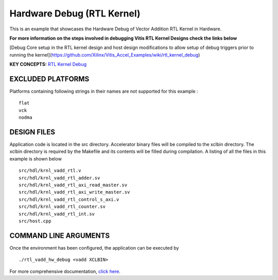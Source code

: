 Hardware Debug (RTL Kernel)
===========================

This is an example that showcases the Hardware Debug of Vector Addition RTL Kernel in Hardware.

 
**For more information on the steps involved in debugging Vitis RTL Kernel Designs check the links below**
 
[Debug Core setup in the RTL kernel design and host design modifications to allow setup of debug triggers prior to running the kernel](https://github.com/Xilinx/Vitis_Accel_Examples/wiki/rtl_kernel_debug)

**KEY CONCEPTS:** `RTL Kernel Debug <https://www.xilinx.com/html_docs/xilinx2020_2/vitis_doc/debuggingapplicationskernels.html#xey1524445482547>`__

EXCLUDED PLATFORMS
------------------

Platforms containing following strings in their names are not supported for this example :

::

   flat
   vck
   nodma

DESIGN FILES
------------

Application code is located in the src directory. Accelerator binary files will be compiled to the xclbin directory. The xclbin directory is required by the Makefile and its contents will be filled during compilation. A listing of all the files in this example is shown below

::

   src/hdl/krnl_vadd_rtl.v
   src/hdl/krnl_vadd_rtl_adder.sv
   src/hdl/krnl_vadd_rtl_axi_read_master.sv
   src/hdl/krnl_vadd_rtl_axi_write_master.sv
   src/hdl/krnl_vadd_rtl_control_s_axi.v
   src/hdl/krnl_vadd_rtl_counter.sv
   src/hdl/krnl_vadd_rtl_int.sv
   src/host.cpp
   
COMMAND LINE ARGUMENTS
----------------------

Once the environment has been configured, the application can be executed by

::

   ./rtl_vadd_hw_debug <vadd XCLBIN>

For more comprehensive documentation, `click here <http://xilinx.github.io/Vitis_Accel_Examples>`__.